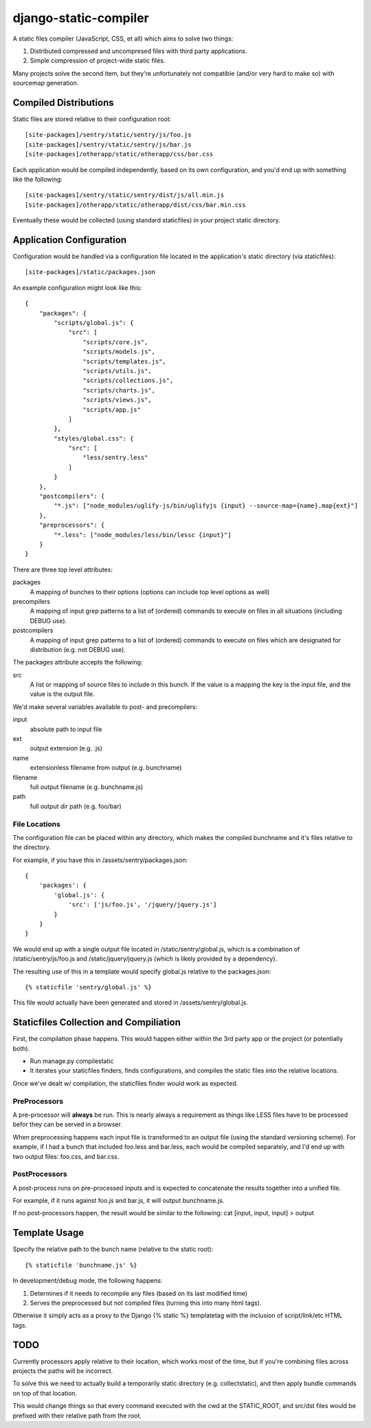 django-static-compiler
======================

A static files compiler (JavaScript, CSS, et all) which aims to solve two things:

1. Distributed compressed and uncompresed files with third party applications.
2. Simple compression of project-wide static files.

Many projects solve the second item, but they're unfortunately not compatible (and/or very hard to make so) with
sourcemap generation.

Compiled Distributions
----------------------

Static files are stored relative to their configuration root:

::

    [site-packages]/sentry/static/sentry/js/foo.js
    [site-packages]/sentry/static/sentry/js/bar.js
    [site-packages]/otherapp/static/otherapp/css/bar.css

Each application would be compiled independently, based on its own configuration, and you'd end up with something
like the following:

::

    [site-packages]/sentry/static/sentry/dist/js/all.min.js
    [site-packages]/otherapp/static/otherapp/dist/css/bar.min.css

Eventually these would be collected (using standard staticfiles) in your project static directory.


Application Configuration
-------------------------

Configuration would be handled via a configuration file located in the application's static directory (via staticfiles):

::

    [site-packages]/static/packages.json

An example configuration might look like this:

::

    {
        "packages": {
            "scripts/global.js": {
                "src": [
                    "scripts/core.js",
                    "scripts/models.js",
                    "scripts/templates.js",
                    "scripts/utils.js",
                    "scripts/collections.js",
                    "scripts/charts.js",
                    "scripts/views.js",
                    "scripts/app.js"
                ]
            },
            "styles/global.css": {
                "src": [
                    "less/sentry.less"
                ]
            }
        },
        "postcompilers": {
            "*.js": ["node_modules/uglify-js/bin/uglifyjs {input} --source-map={name}.map{ext}"]
        },
        "preprocessors": {
            "*.less": ["node_modules/less/bin/lessc {input}"]
        }
    }


There are three top level attributes:

packages
  A mapping of bunches to their options (options can include top level options as well)
precompilers
  A mapping of input grep patterns to a list of (ordered) commands to execute on files
  in all situations (including DEBUG use).
postcompilers
  A mapping of input grep patterns to a list of (ordered) commands to execute on files
  which are designated for distribution (e.g. not DEBUG use).

The packages attribute accepts the following:

src
  A list or mapping of source files to include in this bunch. If the value is a mapping
  the key is the input file, and the value is the output file.

We'd make several variables available to post- and precompilers:

input
  absolute path to input file
ext
  output extension (e.g. .js)
name
  extensionless filename from output (e.g. bunchname)
filename
  full output filename (e.g. bunchname.js)
path
  full output dir path (e.g. foo/bar)

File Locations
~~~~~~~~~~~~~~

The configuration file can be placed within any directory, which makes the compiled bunchname and it's
files relative to the directory.

For example, if you have this in /assets/sentry/packages.json:

::

    {
        'packages': {
            'global.js': {
                'src': ['js/foo.js', '/jquery/jquery.js']
            }
        }
    }

We would end up with a single output file located in /static/sentry/global.js, which is a combination of
/static/sentry/js/foo.js and /static/jquery/jquery.js (which is likely provided by a dependency).

The resulting use of this in a template would specify global.js relative to the packages.json:

::

    {% staticfile 'sentry/global.js' %}

This file would actually have been generated and stored in /assets/sentry/global.js.

Staticfiles Collection and Compiliation
---------------------------------------

First, the compilation phase happens. This would happen either within the 3rd party app or the project (or potentially
both).

- Run manage.py compilestatic
- It iterates your staticfiles finders, finds configurations, and compiles the static files into the relative
  locations.

Once we've dealt w/ compilation, the staticfiles finder would work as expected.

PreProcessors
~~~~~~~~~~~~~

A pre-processor will **always** be run. This is nearly always a requirement as things like LESS files have to be processed
befor they can be served in a browser.

When preprocessing happens each input file is transformed to an output file (using the standard versioning scheme). For
example, if I had a bunch that included foo.less and bar.less, each would be compiled separately, and I'd end up with
two output files: foo.css, and bar.css.

PostProcessors
~~~~~~~~~~~~~~

A post-process runs on pre-processed inputs and is expected to concatenate the results together into a unified file.

For example, if it runs against foo.js and bar.js, it will output bunchname.js.

If no post-processors happen, the result would be similar to the following: cat [input, input, input] > output


Template Usage
--------------

Specify the relative path to the bunch name (relative to the static root):

::

    {% staticfile 'bunchname.js' %}

In development/debug mode, the following happens:

1. Determines if it needs to recompile any files (based on its last modified time)
2. Serves the preprocessed but not compiled files (turning this into many html tags).

Otherwise it simply acts as a proxy to the Django {% static %} templatetag with the inclusion of script/link/etc
HTML tags.

TODO
----

Currently processors apply relative to their location, which works most of the time, but if you're combining files
across projects the paths will be incorrect.

To solve this we need to actually build a temporarily static directory (e.g. collectstatic), and then apply bundle
commands on top of that location.

This would change things so that every command executed with the cwd at the STATIC_ROOT, and src/dst files would be
prefixed with their relative path from the root.
